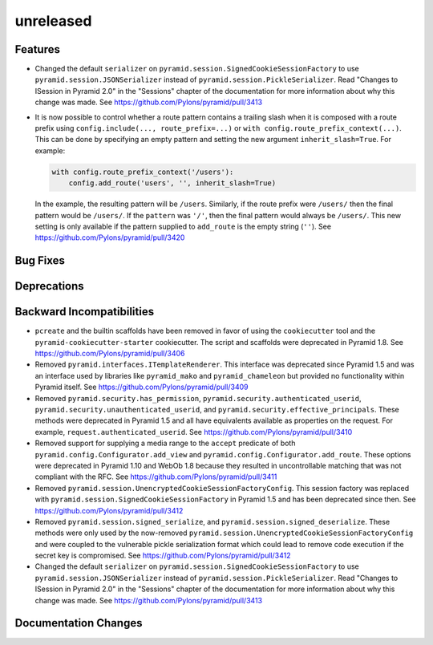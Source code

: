 unreleased
==========

Features
--------

- Changed the default ``serializer`` on
  ``pyramid.session.SignedCookieSessionFactory`` to use
  ``pyramid.session.JSONSerializer`` instead of
  ``pyramid.session.PickleSerializer``. Read
  "Changes to ISession in Pyramid 2.0" in the "Sessions" chapter of the
  documentation for more information about why this change was made.
  See https://github.com/Pylons/pyramid/pull/3413

- It is now possible to control whether a route pattern contains a trailing
  slash when it is composed with a route prefix using
  ``config.include(..., route_prefix=...)`` or
  ``with config.route_prefix_context(...)``. This can be done by specifying
  an empty pattern and setting the new argument
  ``inherit_slash=True``. For example:

  .. code-block:: python

      with config.route_prefix_context('/users'):
          config.add_route('users', '', inherit_slash=True)

  In the example, the resulting pattern will be ``/users``. Similarly, if the
  route prefix were ``/users/`` then the final pattern would be ``/users/``.
  If the ``pattern`` was ``'/'``, then the final pattern would always be
  ``/users/``. This new setting is only available if the pattern supplied
  to ``add_route`` is the empty string (``''``).
  See https://github.com/Pylons/pyramid/pull/3420

Bug Fixes
---------

Deprecations
------------

Backward Incompatibilities
--------------------------

- ``pcreate`` and the builtin scaffolds have been removed in favor of
  using the ``cookiecutter`` tool and the ``pyramid-cookiecutter-starter``
  cookiecutter. The script and scaffolds were deprecated in Pyramid 1.8.
  See https://github.com/Pylons/pyramid/pull/3406

- Removed ``pyramid.interfaces.ITemplateRenderer``. This interface was
  deprecated since Pyramid 1.5 and was an interface
  used by libraries like ``pyramid_mako`` and ``pyramid_chameleon`` but
  provided no functionality within Pyramid itself.
  See https://github.com/Pylons/pyramid/pull/3409

- Removed ``pyramid.security.has_permission``,
  ``pyramid.security.authenticated_userid``,
  ``pyramid.security.unauthenticated_userid``, and
  ``pyramid.security.effective_principals``. These methods were deprecated
  in Pyramid 1.5 and all have equivalents available as properties on the
  request. For example, ``request.authenticated_userid``.
  See https://github.com/Pylons/pyramid/pull/3410

- Removed support for supplying a media range to the ``accept`` predicate of
  both ``pyramid.config.Configurator.add_view`` and
  ``pyramid.config.Configurator.add_route``. These options were deprecated
  in Pyramid 1.10 and WebOb 1.8 because they resulted in uncontrollable
  matching that was not compliant with the RFC.
  See https://github.com/Pylons/pyramid/pull/3411

- Removed ``pyramid.session.UnencryptedCookieSessionFactoryConfig``. This
  session factory was replaced with
  ``pyramid.session.SignedCookieSessionFactory`` in Pyramid 1.5 and has been
  deprecated since then.
  See https://github.com/Pylons/pyramid/pull/3412

- Removed ``pyramid.session.signed_serialize``, and
  ``pyramid.session.signed_deserialize``. These methods were only used by
  the now-removed ``pyramid.session.UnencryptedCookieSessionFactoryConfig``
  and were coupled to the vulnerable pickle serialization format which could
  lead to remove code execution if the secret key is compromised.
  See https://github.com/Pylons/pyramid/pull/3412

- Changed the default ``serializer`` on
  ``pyramid.session.SignedCookieSessionFactory`` to use
  ``pyramid.session.JSONSerializer`` instead of
  ``pyramid.session.PickleSerializer``. Read
  "Changes to ISession in Pyramid 2.0" in the "Sessions" chapter of the
  documentation for more information about why this change was made.
  See https://github.com/Pylons/pyramid/pull/3413

Documentation Changes
---------------------

